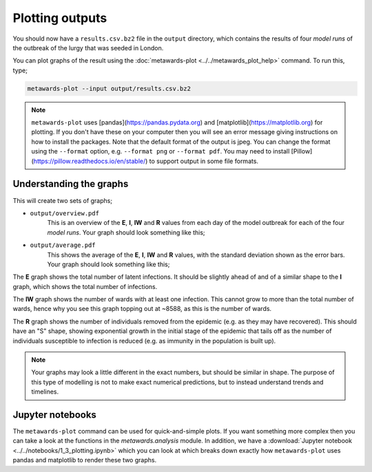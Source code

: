 ================
Plotting outputs
================

You should now have a ``results.csv.bz2`` file in the ``output`` directory,
which contains the results of four *model runs* of the outbreak of the
lurgy that was seeded in London.

You can plot graphs of the result using the
:doc:`metawards-plot <../../metawards_plot_help>` command.
To run this, type;

.. code-block:: bash

   metawards-plot --input output/results.csv.bz2

.. note::
   ``metawards-plot`` uses [pandas](https://pandas.pydata.org) and
   [matplotlib](https://matplotlib.org) for plotting. If you don't have
   these on your computer then you will see an error message giving
   instructions on how to install the packages. Note that the default
   format of the output is jpeg. You can change the format using the
   ``--format`` option, e.g. ``--format png`` or ``--format pdf``.
   You may need to install [Pillow](https://pillow.readthedocs.io/en/stable/)
   to support output in some file formats.

Understanding the graphs
------------------------

This will create two sets of graphs;

* ``output/overview.pdf``
    This is an overview of the **E**, **I**, **IW** and **R** values
    from each day of the model outbreak for each of the four *model runs*.
    Your graph should look something like this;

.. image:: ../../images/tutorial_1_3_overview.jpg
   :alt: Overview image of the outbreak of the lurgy

* ``output/average.pdf``
    This shows the average of the **E**, **I**, **IW** and **R** values,
    with the standard deviation shown as the error bars. Your graph should
    look something like this;

.. image:: ../../images/tutorial_1_3_average.jpg
   :alt: Overview image of the outbreak of the lurgy

The **E** graph shows the total number of latent infections. It should be
slightly ahead of and of a similar shape to the **I** graph, which shows
the total number of infections.

The **IW** graph shows the number of wards with at least one infection.
This cannot grow to more than the total number of wards, hence why
you see this graph topping out at ~8588, as this is the number of wards.

The **R** graph shows the number of individuals removed from the epidemic
(e.g. as they may have recovered). This should have an "S" shape,
showing exponential growth in the initial stage of the epidemic that
tails off as the number of individuals susceptible to infection is
reduced (e.g. as immunity in the population is built up).

.. note::

    Your graphs may look a little different in the exact numbers, but should
    be similar in shape. The purpose of this type of modelling is not to
    make exact numerical predictions, but to instead understand trends
    and timelines.

Jupyter notebooks
-----------------

The ``metawards-plot`` command can be used for quick-and-simple plots.
If you want something more complex then you can take a look at the functions
in the `metawards.analysis` module. In addition, we have a
:download:`Jupyter notebook <../../notebooks/1_3_plotting.ipynb>`
which you can look at which breaks down exactly how ``metawards-plot``
uses pandas and matplotlib to render these two graphs.
